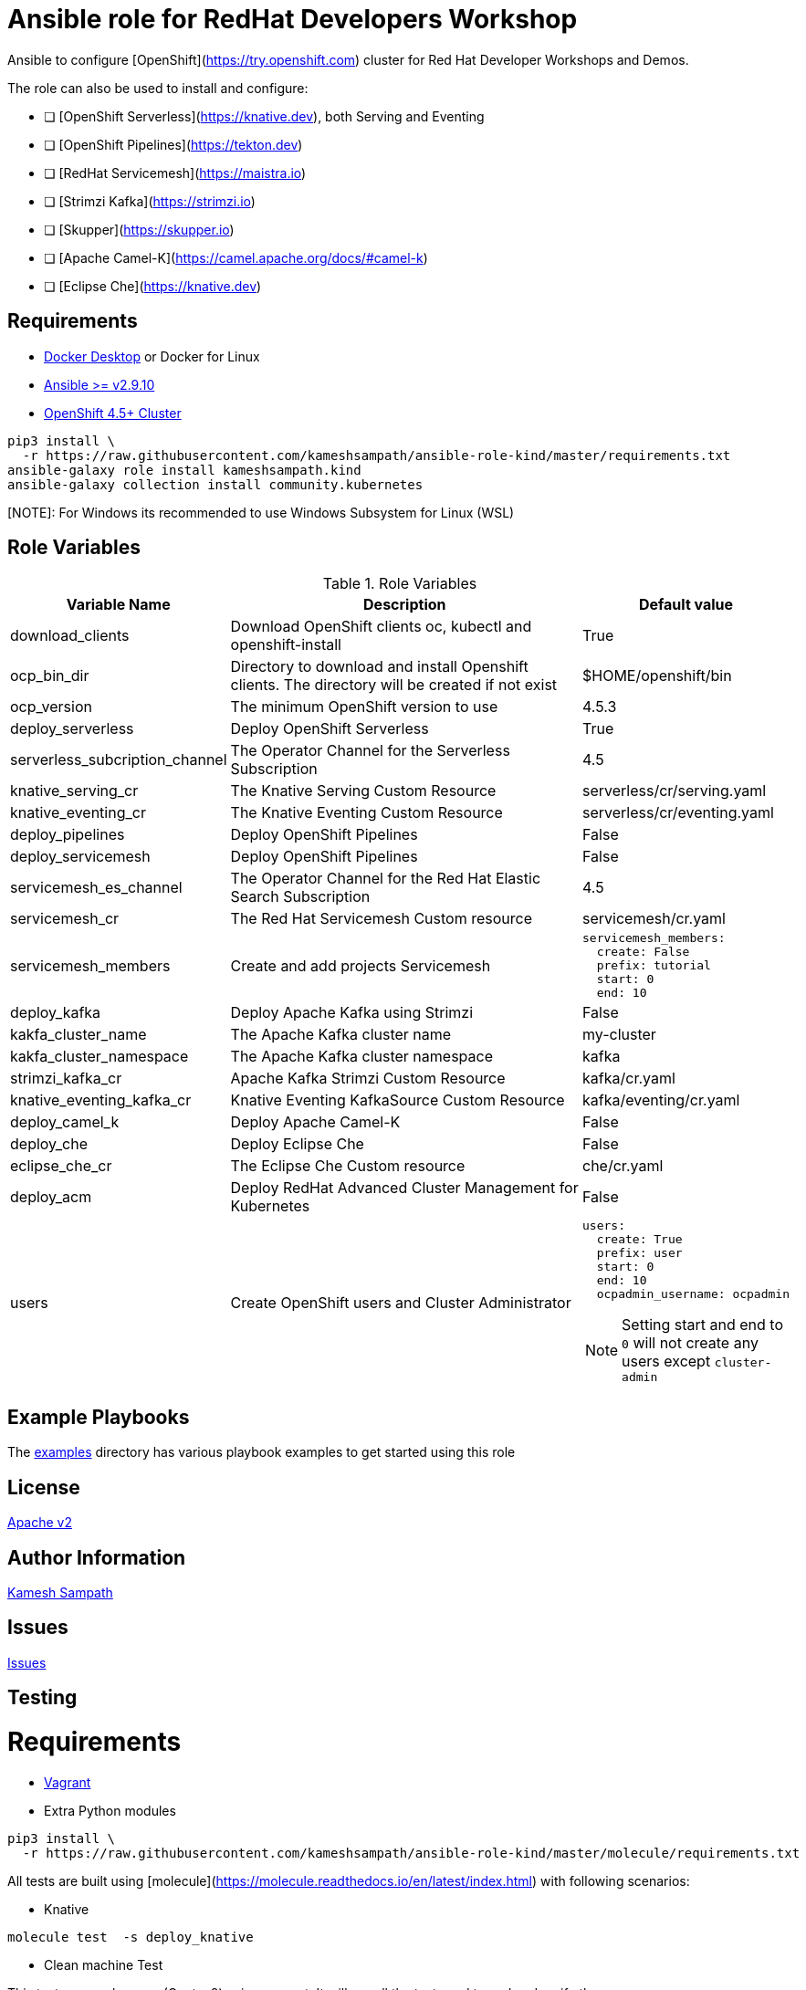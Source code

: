 # Ansible role for RedHat Developers Workshop

Ansible to configure [OpenShift](https://try.openshift.com) cluster for Red Hat Developer Workshops and Demos.

The role can also be used to install and configure:

- [ ] [OpenShift Serverless](https://knative.dev), both Serving and Eventing

- [ ] [OpenShift Pipelines](https://tekton.dev)

- [ ] [RedHat Servicemesh](https://maistra.io)

- [ ] [Strimzi Kafka](https://strimzi.io)

- [ ] [Skupper](https://skupper.io)

- [ ] [Apache Camel-K](https://camel.apache.org/docs/#camel-k)

- [ ] [Eclipse Che](https://knative.dev)

== Requirements


- https://www.docker.com/products/docker-desktop[Docker Desktop] or Docker for Linux

- https://ansible.com[Ansible >= v2.9.10]

- https://try.openshift.com[OpenShift 4.5+ Cluster]

[source,bash]
----
pip3 install \
  -r https://raw.githubusercontent.com/kameshsampath/ansible-role-kind/master/requirements.txt
ansible-galaxy role install kameshsampath.kind
ansible-galaxy collection install community.kubernetes
----

[NOTE]: For Windows its recommended to use Windows Subsystem for Linux (WSL)

== Role Variables

[%header,cols="1,2,1"]
.Role Variables
|===
| Variable Name| Description | Default value

| download_clients
| Download OpenShift clients oc, kubectl and openshift-install
| True

|ocp_bin_dir
| Directory to download and install Openshift clients. The directory will be created if not exist
| $HOME/openshift/bin

|ocp_version
|The minimum OpenShift version to use 
|4.5.3

| deploy_serverless 
| Deploy OpenShift Serverless 
| True

| serverless_subcription_channel 
| The Operator Channel for the Serverless Subscription 
| 4.5

| knative_serving_cr
| The Knative Serving Custom Resource
| serverless/cr/serving.yaml

| knative_eventing_cr
| The Knative Eventing Custom Resource
| serverless/cr/eventing.yaml

| deploy_pipelines 
| Deploy OpenShift Pipelines 
| False 

| deploy_servicemesh 
| Deploy OpenShift Pipelines 
| False 

| servicemesh_es_channel 
| The Operator Channel for the Red Hat Elastic Search Subscription 
| 4.5

| servicemesh_cr
| The Red Hat Servicemesh Custom resource
| servicemesh/cr.yaml

| servicemesh_members
| Create and add projects Servicemesh
a|
[source,yaml]
----
servicemesh_members:
  create: False
  prefix: tutorial
  start: 0
  end: 10
----

| deploy_kafka 
| Deploy Apache Kafka using Strimzi  
| False 

| kakfa_cluster_name 
| The Apache Kafka cluster name  
| my-cluster 

| kakfa_cluster_namespace
| The Apache Kafka cluster namespace
| kafka

| strimzi_kafka_cr 
| Apache Kafka Strimzi Custom Resource
| kafka/cr.yaml

| knative_eventing_kafka_cr 
| Knative Eventing KafkaSource Custom Resource
| kafka/eventing/cr.yaml

| deploy_camel_k 
| Deploy Apache Camel-K
| False 

| deploy_che 
| Deploy Eclipse Che
| False 

| eclipse_che_cr
| The Eclipse Che Custom resource
| che/cr.yaml

| deploy_acm 
| Deploy RedHat Advanced Cluster Management for Kubernetes
| False 

| users
| Create OpenShift users and Cluster Administrator
a|
[source,yaml]
----
users:
  create: True
  prefix: user
  start: 0
  end: 10
  ocpadmin_username: ocpadmin
----
[NOTE]
====
Setting start and end to `0` will not create any users except `cluster-admin`
====
|===

== Example Playbooks

The https://github.com/redhat-developer-demos/ansible-role-workshopper/tree/master/examples[examples] directory has various playbook examples to get started using this role

== License

https://github.com/redhat-developer-demos/ansible-role-workshopper/tree/master/LICENSE[Apache v2]

== Author Information

mailto:kamesh.sampath@hotmail.com[Kamesh Sampath]

== Issues

https://github.com/redhat-developer-demos/ansible-role-workshopper/issues[Issues]

== Testing

= Requirements

- https://www.vagrantup.com[Vagrant]

- Extra Python modules

[source,bash]
----
pip3 install \
  -r https://raw.githubusercontent.com/kameshsampath/ansible-role-kind/master/molecule/requirements.txt
----

All tests are built using [molecule](https://molecule.readthedocs.io/en/latest/index.html) with following scenarios:

* Knative
```shell
molecule test  -s deploy_knative
```
* Clean machine Test

This test run on clean vm (Centos8) using vagrant. It will run all the tests end to end and verify the same.

```shell
molecule test  -s vm
```

